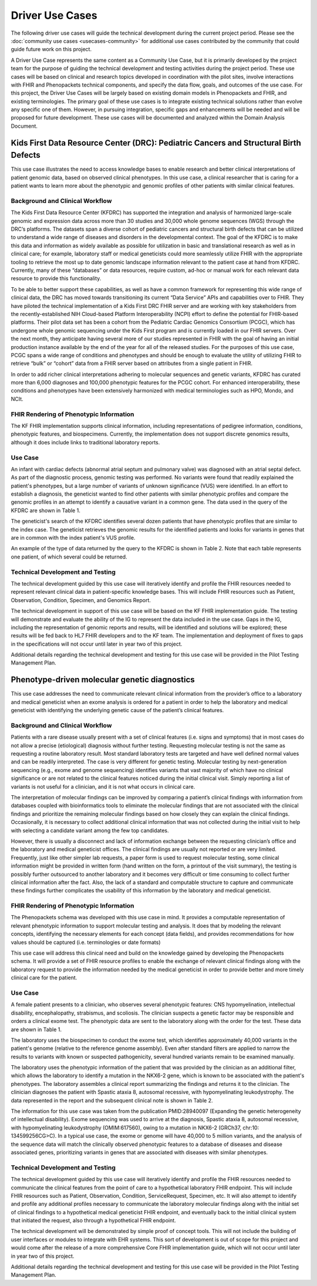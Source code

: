===========================
Driver Use Cases
===========================
The following driver use cases will guide the technical development during the current project period. Please see the :doc:`community use cases <usecases-community>` for additional use cases contributed by the community that could guide future work on this project.

A Driver Use Case represents the same content as a  Community Use Case, but it is primarily developed by the project team for the purpose of guiding the technical development and testing activities during the project period. These use cases will be based on clinical and research topics developed in coordination with the pilot sites, involve interactions with FHIR and Phenopackets technical components, and specify the data flow, goals, and outcomes of the use case. For this project, the Driver Use Cases will be largely based on existing domain models in Phenopackets and FHIR, and existing terminologies. The primary goal of these use cases is to integrate existing technical solutions rather than evolve any specific one of them. However, in pursuing integration, specific gaps and enhancements will be needed and will be proposed for future development. These use cases will be documented and analyzed within the Domain Analysis Document.

Kids First Data Resource Center (DRC): Pediatric Cancers and Structural Birth Defects
===========================================================================================

This use case illustrates the need to access knowledge bases to enable research and better clinical interpretations of patient genomic data, based on observed clinical phenotypes.  In this use case, a clinical researcher that is caring for a patient wants to learn more about the phenotypic and genomic profiles of other patients with similar clinical features.

Background and Clinical Workflow
+++++++++++++++++++++++++++++++++++

The Kids First Data Resource Center (KFDRC) has supported the integration and analysis of harmonized large-scale genomic and expression data across more than 30 studies and 30,000 whole genome sequences (WGS) through the DRC’s platforms. The datasets span a diverse cohort of pediatric cancers and structural birth defects that can be utilized to understand a wide range of diseases and disorders in the developmental context. The goal of the KFDRC is to make this data and information as widely available as possible for utilization in basic and translational research as well as in clinical care; for example, laboratory staff or medical geneticists could more seamlessly utilize FHIR with the appropriate tooling to retrieve the most up to date genomic landscape information relevant to the patient case at hand from KFDRC. Currently, many of these “databases” or data resources, require custom, ad-hoc or manual work for each relevant data resource to provide this functionality.

To be able to better support these capabilities, as well as have a common framework for representing this wide range of clinical data, the DRC has moved towards transitioning its current “Data Service” APIs and capabilities over to FHIR. They have piloted the technical implementation of a Kids First DRC FHIR server and are working with key stakeholders from the recently-established NIH Cloud-based Platform Interoperability (NCPI) effort to define the potential for FHIR-based platforms. Their pilot data set has been a cohort from the Pediatric Cardiac Genomics Consortium (PCGC), which has undergone whole genomic sequencing under the Kids First program and is currently loaded in our FHIR servers. Over the next month, they anticipate having several more of our studies represented in FHIR with the goal of having an initial production instance available by the end of the year for all of the released studies. For the purposes of this use case, PCGC spans a wide range of conditions and phenotypes and should be enough to evaluate the utility of utilizing FHIR to retrieve “bulk” or “cohort” data from a FHIR server based on attributes from a single patient in FHIR.

In order to add richer clinical interpretations adhering to molecular sequences and genetic variants, KFDRC has curated more than 6,000 diagnoses and 100,000 phenotypic features for the PCGC cohort. For enhanced interoperability, these conditions and phenotypes have been extensively harmonized with medical terminologies such as HPO, Mondo, and NCIt.

FHIR Rendering of Phenotypic Information
+++++++++++++++++++++++++++++++++++++++++++++

The KF FHIR implementation supports clinical information, including representations of pedigree information, conditions, phenotypic features, and biospecimens.  Currently, the implementation does not support discrete genomics results, although it does include links to traditional laboratory reports.

Use Case
++++++++++++

An infant with cardiac defects (abnormal atrial septum and pulmonary valve) was diagnosed with an atrial septal defect.  As part of the diagnostic process, genomic testing was performed.  No variants were found that readily explained the patient's phenotypes, but a large number of variants of unknown significance (VUS) were identified.  In an effort to establish a diagnosis, the geneticist wanted to find other patients with similar phenotypic profiles and compare the genomic profiles in an attempt to identify a causative variant in a common gene.  The data used in the query of the KFDRC are shown in Table 1.

..  raw:: html

    <table class="docutils align-default">

    <caption style="caption-side:bottom">Table 1: Example of query parameters to find patients with similar phenotypic profiles to an infant with cardiac defects
    </caption>

    <colgroup><col style="width: 30%"><col style="width: 70%"></colgroup>
    <tbody>
    <tr><th>Data Type</th><th>Value(s)</ht></tr>

    <tr>
    <td>age</td>
    <td>0-365d</td>
    </tr>

    <tr>
    <td>sex</td>
    <td>female</td>
    </tr>

    <tr>
    <td>Phenotypes</td>
    <td>Abnormal Atrial Septum (HP:0011994)<br>
    Abnormal Pulmonary Valve (HP:0001641)
    </td>
    </tr>

    <tr>
    <td>Diagnosis</td>
    <td>Atrial septal defect (MONDO:0006664; NCIT:C84473)</td>
    </tr>

    </tbody>
    </table>


The geneticist's search of the KFDRC identifies several dozen patients that have phenotypic profiles that are similar to the index case.  The geneticist retrieves the genomic results for the identified patients and looks for variants in genes that are in common with the index patient's VUS profile.

An example of the type of data returned by the query to the KFDRC is shown in Table 2.  Note that each table represents one patient, of which several could be returned.

..  raw:: html

    <table class="docutils align-default">

    <colgroup><col style="width: 30%"><col style="width: 70%"></colgroup>
    <tbody>
    <tr><th>Data Type</th><th>Value(s)</ht></tr>

    <tr>
    <td>Participant ID</td>
    <td>14999</td>
    </tr>

    <tr>
    <td>Age</td>
    <td>82d</td>
    </tr>

    <tr>
    <td>Sex</td>
    <td>female</td>
    </tr>

    <tr>
    <td>Phenotypes</td>
    <td>Abnormal Atrial Septum (HP:0011994)<br>
    Abnormal Ventriculo-arterial Connection (HP:0011563)
    </td>
    </tr>

    <tr>
    <td>Diagnoses</td>
    <td>Ventricular septal defect, single (MONDO:0002070; NCIT:C84506)<br>
    Dysplastic tricuspid valve (MONDO:0020288; NCIT:C50842)
    </td>
    </tr>


    <tr>
    <td>Specimen retrieved</td>
    <td>Composition: Blood<br>
    Tissue type: Normal (NCIT:C1416)<br>
    Analyte type: DNA</td>
    </tr>

    <tr>
    <td>Sequencing experiment strategy</td>
    <td>Whole Genome Sequencing</td>
    </tr>

    <tr>
    <td>Genetic findings</td>
    <td>Reference genome: GRCh38</td>
    </tr>

    </tbody>
    </table>

    <table class="docutils align-default">
    <caption style="caption-side:bottom">Table 2. Examples of the data types returned from the query.  Each table represents a single patient, which has a phenotypic profile that is similar to the index patient (query parameters are shown in Table 1).
    </caption>
    <colgroup><col style="width: 30%"><col style="width: 70%"></colgroup>
    <tbody>
    <tr><th>Data Type</th><th>Value(s)</ht></tr>

    <tr>
    <td>Participant ID</td>
    <td>16254</td>
    </tr>

    <tr>
    <td>Age</td>
    <td>176d</td>
    </tr>

    <tr>
    <td>Sex</td>
    <td>male</td>
    </tr>

    <tr>
    <td>Phenotypes</td>
    <td>Abnormal Atrial Septum (HP:0011994)<br>
    Abnormal Pulmonary Valve (HP:0001641)<br>
    Abnormal Ventriculo-arterial Connection (HP:0011563)
    </td>
    </tr>

    <tr>
    <td>Diagnoses</td>
    <td>Atrial septal defect (MONDO:0006664; NCIT:C84473)<br>
    Ventricular septal defect, single (MONDO:0002070; NCIT:C84506)<br>
    Atrial septal defect, secundum (MONDO:0020434; NCIT:C84473)
    </td>
    </tr>


    <tr>
    <td>Specimen retrieved</td>
    <td>Composition: Blood<br>
    Tissue type: Normal (NCIT:C1416)<br>
    Analyte type: DNA</td>
    </tr>

    <tr>
    <td>Sequencing experiment strategy</td>
    <td>Whole Exome Sequencing</td>
    </tr>

    <tr>
    <td>Genetic findings</td>
    <td>Reference genome: GRCh38</td>
    </tr>

    </tbody>
    </table>

Technical Development and Testing
++++++++++++++++++++++++++++++++++

The technical development guided by this use case will iteratively identify and profile the FHIR resources needed to represent relevant clinical data in patient-specific knowledge bases.  This will include FHIR resources such as Patient, Observation, Condition, Specimen, and Genomics Report.

The technical development in support of this use case will be based on the KF FHIR implementation guide.  The testing will demonstrate and evaluate the ability of the IG to represent the data included in the use case.  Gaps in the IG, including the representation of genomic reports and results, will be identified and solutions will be explored; these results will be fed back to HL7 FHIR developers and to the KF team.  The implementation and deployment of fixes to gaps in the specifications will not occur until later in year two of this project.

Additional details regarding the technical development and testing for this use case will be provided in the Pilot Testing Management Plan.

Phenotype-driven molecular genetic diagnostics
==============================================

This use case addresses the need to communicate relevant clinical information from the provider’s office to a laboratory and medical geneticist when an exome analysis is ordered for a patient in order to help the laboratory and medical geneticist with identifying the underlying genetic cause of the patient’s clinical features.

Background and Clinical Workflow
+++++++++++++++++++++++++++++++++

Patients with a rare disease usually present with a set of clinical features (i.e. signs and symptoms) that in most cases do not allow a precise (etiological) diagnosis without further testing. Requesting molecular testing is not the same as requesting a routine laboratory result. Most standard laboratory tests are targeted and have well defined normal values and can be readily interpreted. The case is very different for genetic testing. Molecular testing by next-generation sequencing (e.g., exome and genome sequencing) identifies variants that vast majority of which have no clinical significance or are not related to the clinical features noticed during the initial clinical visit. Simply reporting a list of variants is not useful for a clinician, and it is not what occurs in clinical care.

The interpretation of molecular findings can be improved by comparing a patient’s clinical findings with information from databases coupled with  bioinformatics tools to eliminate the molecular findings that are not associated with the clinical findings and prioritize the remaining molecular findings based on how closely they can explain the clinical findings. Occasionally, it is necessary to collect additional clinical information that was not collected during the initial visit to help with selecting a candidate variant among the few top candidates.

However, there is usually a disconnect and lack of information exchange between the requesting clinician’s office and the laboratory and medical geneticist offices. The clinical findings are usually not reported or are very limited. Frequently, just like other simpler lab requests, a paper form is used to request molecular testing, some clinical information might be provided in written form (hand written on the form, a printout of the visit summary), the testing is possibly further outsourced to another laboratory and it becomes very difficult or time consuming to collect further clinical information after the fact. Also, the lack of a standard and computable structure to capture and communicate these findings further complicates the usability of this information by the laboratory and medical geneticist.

FHIR Rendering of Phenotypic Information
+++++++++++++++++++++++++++++++++++++++++

The Phenopackets schema was developed with this use case in mind. It provides a computable representation of relevant phenotypic information to support molecular testing and analysis. It does that by modeling the relevant concepts, identifying the necessary elements for each concept (data fields), and provides recommendations for how values should be captured (i.e. terminologies or date formats)

This use case will address this clinical need and build on the knowledge gained by developing the Phenopackets schema. It will provide a set of FHIR resource profiles to enable the exchange of relevant clinical findings along with the laboratory request to provide the information needed by the medical geneticist in order to provide better and more timely clinical care for the patient.

Use Case
+++++++++++

A female patient presents to a clinician, who observes several phenotypic features: CNS hypomyelination, intellectual disability, encephalopathy, strabismus, and scoliosis.  The clinician suspects a genetic factor may be responsible and orders a clinical exome test.  The phenotypic data are sent to the laboratory along with the order for the test.  These data are shown in Table 1.

..  raw:: html

    <table class="docutils align-default">
    <caption style="caption-side:bottom">Table 1: Excerpt of information contained in an example phenopacket that is sent by a clinical unit to accompany a request for exome sequencing to a laboratory</caption>
    <colgroup><col style="width: 30%"><col style="width: 70%"></colgroup>
    <tbody>
    <tr><th>Data Type</th><th>Value(s)</ht></tr>
    <tr><td>id</td><td>Patient 36-16DG1123</td></tr>
    <tr><td>age</td><td>P10Y</td></tr>
    <tr><td>sex</td><td>female</td></tr>
    <tr><td>Phenotypic features (observed by clinician, ideally recorded in clinical system and accessible via FHIR API)</td>
    <td>CNS hypomyelination (HP:0003429)<br>
    Intellectual disability (HP:0001249)<br>
    Encephalopathy (HP:0001298)<br>
    Strabismus (HP:0000486)<br>
    Scoliosis (HP:0002650)</td></tr>
    <tr><td>Genetic test ordered</td><td>Exome</td></tr>
    </tbody>
    </table>

The laboratory uses the biospecimen to conduct the exome test, which identifies approximately 40,000 variants in the patient's genome (relative to the reference genome assembly).  Even after standard filters are applied to narrow the results to variants with known or suspected pathogenicity, several hundred variants remain to be examined manually.

The laboratory uses the phenotypic information of the patient that was provided by the clinician as an additional filter, which allows the laboratory to identify a mutation in the NKX6-2 gene, which is known to be associated with the patient's phenotypes.  The laboratory assembles a clinical report summarizing the findings and returns it to the clinician.  The clinician diagnoses the patient with Spastic ataxia 8, autosomal recessive, with hypomyelinating leukodystrophy.  The data represented in the report and the subsequent clinical note is shown in Table 2.

..  raw:: html

    <table class="docutils align-default">
    <caption style="caption-side:bottom">Table 2. Additional information included in the second phenopacket that the lab sends back to the clinical unit to report its finding (this phenopacket also contains all of the original information as shown in Table 1)</caption>
    <colgroup><col style="width: 30%"><col style="width: 70%"></colgroup>
    <tbody>
    <tr><th>Data Type</th><th>Value(s)</ht></tr>
    <tr><td>Genetic test ordered</td><td>Exome (PMID:26139844 provides a review of how exome sequencing works and why it is used for genetic diagnostics)

    https://www.ncbi.nlm.nih.gov/pmc/articles/PMC4528311/ </td></tr>

    <tr>
    <td>Genetic results (i.e. variant calling by the lab)</td>
    <td>Usually on the order of 40,000 variants, of which up to a few hundred may require manual inspection following initial bioinformatic filtering.</td>
    </tr>

    <tr>
    <td>Genetic results/findings, most likely relevant based on observed patient phenotypic features (by the medical geneticist). Which clinical features were needed, which databases where consulted, etc.</td>
    <td>NKX6-2 mutation (GRCh37, chr:10: 134599256CG>C)</td>
    </tr>

    <tr>
    <td>Diagnosis</td>
    <td>Spastic ataxia 8, autosomal recessive, with hypomyelinating leukodystrophy (OMIM:617560)

    https://www.omim.org/clinicalSynopsis/617560 </td>
    </tr>

    <tr>
    <td></td>
    <td></td>
    </tr>

    </tbody>
    </table>

The information for this use case was taken from the publication PMID:28940097 (Expanding the genetic heterogeneity of intellectual disability). Exome sequencing was used to arrive at the diagnosis, Spastic ataxia 8, autosomal recessive, with hypomyelinating leukodystrophy (OMIM:617560), owing to a mutation in NKX6-2 (GRCh37, chr:10: 134599256CG>C). In a typical use case, the exome or genome will have 40,000 to 5 million variants, and the analysis of the sequence data will match the clinically observed phenotypic features to a database of diseases and disease associated genes, prioritizing variants in genes that are associated with diseases with similar phenotypes.

Technical Development and Testing
++++++++++++++++++++++++++++++++++++

The technical development guided by this use case will iteratively identify and profile the FHIR resources needed to communicate the clinical features from the point of care to a hypothetical laboratory FHIR endpoint. This will include FHIR resources such as Patient, Observation, Condition, ServiceRequest, Specimen, etc.  It will also attempt to identify and profile any additional profiles necessary to communicate the laboratory molecular findings along with the initial set of clinical findings to a hypothetical medical geneticist FHIR endpoint, and eventually back to the initial clinical system that initiated the request, also through a hypothetical FHIR endpoint. 

The technical development will be demonstrated by simple proof of concept tools. This will not include the building of user interfaces or modules to integrate with EHR systems. This sort of development is out of scope for this project and would come after the release of a more comprehensive Core FHIR implementation guide, which will not occur until later in year two of this project.

Additional details regarding the technical development and testing for this use case will be provided in the Pilot Testing Management Plan.
